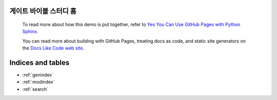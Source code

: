 .. Gate Bible Study

게이트 바이블 스터디 홈
==================================

   To read more about how this demo is put together, refer to `Yes You Can Use GitHub Pages with Python Sphinx`_.
   
   You can read more about building with GitHub Pages, treating docs as code, and
   static site generators on the `Docs Like Code web site <https://docslikecode.com>`_.

Indices and tables
==================

* :ref:`genindex`
* :ref:`modindex`
* :ref:`search`

.. _Yes You Can Use GitHub Pages with Python Sphinx: https://www.docslikecode.com/articles/github-pages-python-sphinx/
 
